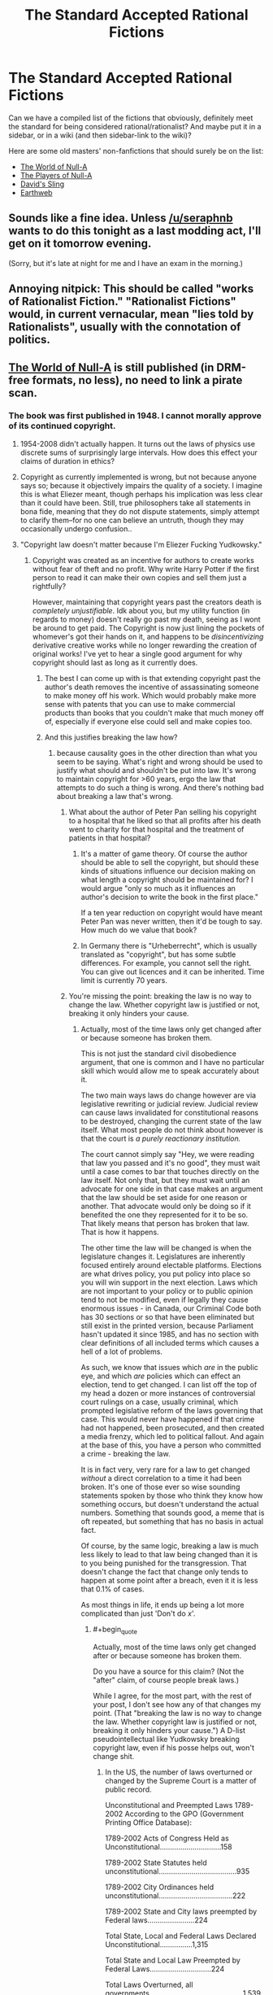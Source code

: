 #+TITLE: The Standard Accepted Rational Fictions

* The Standard Accepted Rational Fictions
:PROPERTIES:
:Author: EliezerYudkowsky
:Score: 26
:DateUnix: 1391297995.0
:FlairText: META
:END:
Can we have a compiled list of the fictions that obviously, definitely meet the standard for being considered rational/rationalist? And maybe put it in a sidebar, or in a wiki (and then sidebar-link to the wiki)?

Here are some old masters' non-fanfictions that should surely be on the list:

- [[http://m.friendfeed-media.com/3570919004ec89f17b6978a4bf1d5a8d46e2d804][The World of Null-A]]
- [[http://www.e-reading.co.uk/bookreader.php/133624/The_Players_of_Null-A.pdf][The Players of Null-A]]
- [[http://www.amazon.com/Davids-Sling-Marc-Stiegler/dp/0671653695][David's Sling]]
- [[http://www.amazon.com/Earthweb-Marc-Stiegler/dp/067157809X/ref=sr_1_1?s=books&ie=UTF8&qid=1391297844&sr=1-1&keywords=earthweb][Earthweb]]


** Sounds like a fine idea. Unless [[/u/seraphnb]] wants to do this tonight as a last modding act, I'll get on it tomorrow evening.

(Sorry, but it's late at night for me and I have an exam in the morning.)
:PROPERTIES:
:Score: 5
:DateUnix: 1391299288.0
:END:


** Annoying nitpick: This should be called "works of Rationalist Fiction." "Rationalist Fictions" would, in current vernacular, mean "lies told by Rationalists", usually with the connotation of politics.
:PROPERTIES:
:Author: rthomas2
:Score: 3
:DateUnix: 1392564229.0
:END:


** [[http://us.macmillan.com/book.aspx?isbn=9781429983624][The World of Null-A]] is still published (in DRM-free formats, no less), no need to link a pirate scan.
:PROPERTIES:
:Author: keturn
:Score: 1
:DateUnix: 1392623595.0
:END:

*** The book was first published in 1948. I cannot morally approve of its continued copyright.
:PROPERTIES:
:Author: EliezerYudkowsky
:Score: 12
:DateUnix: 1392670865.0
:END:

**** 1954-2008 didn't actually happen. It turns out the laws of physics use discrete sums of surprisingly large intervals. How does this effect your claims of duration in ethics?
:PROPERTIES:
:Author: SoundLogic2236
:Score: 4
:DateUnix: 1392685276.0
:END:


**** Copyright as currently implemented is wrong, but not because anyone says so; because it objectively impairs the quality of a society. I imagine this is what Eliezer meant, though perhaps his implication was less clear than it could have been. Still, true philosophers take all statements in bona fide, meaning that they do not dispute statements, simply attempt to clarify them--for no one can believe an untruth, though they may occasionally undergo confusion..
:PROPERTIES:
:Author: rthomas2
:Score: 1
:DateUnix: 1398789047.0
:END:


**** "Copyright law doesn't matter because I'm Eliezer Fucking Yudkowsky."
:PROPERTIES:
:Author: lodhuvicus
:Score: -1
:DateUnix: 1392924702.0
:END:

***** Copyright was created as an incentive for authors to create works without fear of theft and no profit. Why write Harry Potter if the first person to read it can make their own copies and sell them just a rightfully?

However, maintaining that copyright years past the creators death is /completely unjustifiable/. Idk about you, but my utility function (in regards to money) doesn't really go past my death, seeing as I wont be around to get paid. The Copyright is now just lining the pockets of whomever's got their hands on it, and happens to be /disincentivizing/ derivative creative works while no longer rewarding the creation of original works! I've yet to hear a single good argument for why copyright should last as long as it currently does.
:PROPERTIES:
:Author: DiscyD3rp
:Score: 3
:DateUnix: 1395549501.0
:END:

****** The best I can come up with is that extending copyright past the author's death removes the incentive of assassinating someone to make money off his work. Which would probably make more sense with patents that you can use to make commercial products than books that you couldn't make that much money off of, especially if everyone else could sell and make copies too.
:PROPERTIES:
:Score: 5
:DateUnix: 1396990634.0
:END:


****** And this justifies breaking the law how?
:PROPERTIES:
:Author: lodhuvicus
:Score: 0
:DateUnix: 1395553816.0
:END:

******* because causality goes in the other direction than what you seem to be saying. What's right and wrong should be used to justify what should and shouldn't be put into law. It's wrong to maintain copyright for >60 years, ergo the law that attempts to do such a thing is wrong. And there's nothing bad about breaking a law that's wrong.
:PROPERTIES:
:Author: DiscyD3rp
:Score: 2
:DateUnix: 1395554404.0
:END:

******** What about the author of Peter Pan selling his copyright to a hospital that he liked so that all profits after his death went to charity for that hospital and the treatment of patients in that hospital?
:PROPERTIES:
:Score: 1
:DateUnix: 1396921684.0
:END:

********* It's a matter of game theory. Of course the author should be able to sell the copyright, but should these kinds of situations influence our decision making on what length a copyright should be maintained for? I would argue "only so much as it influences an author's decision to write the book in the first place."

If a ten year reduction on copyright would have meant Peter Pan was never written, then it'd be tough to say. How much do we value that book?
:PROPERTIES:
:Author: DiscyD3rp
:Score: 2
:DateUnix: 1396925143.0
:END:


********* In Germany there is "Urheberrecht", which is usually translated as "copyright", but has some subtle differences. For example, you cannot sell the right. You can give out licences and it can be inherited. Time limit is currently 70 years.
:PROPERTIES:
:Author: qznc
:Score: 1
:DateUnix: 1406030057.0
:END:


******** You're missing the point: breaking the law is no way to change the law. Whether copyright law is justified or not, breaking it only hinders your cause.
:PROPERTIES:
:Author: lodhuvicus
:Score: 0
:DateUnix: 1395554567.0
:END:

********* Actually, most of the time laws only get changed after or because someone has broken them.

This is not just the standard civil disobedience argument, that one is common and I have no particular skill which would allow me to speak accurately about it.

The two main ways laws do change however are via legislative rewriting or judicial review. Judicial review can cause laws invalidated for constitutional reasons to be destroyed, changing the current state of the law itself. What most people do not think about however is that the court is /a purely reactionary institution./

The court cannot simply say "Hey, we were reading that law you passed and it's no good", they must wait until a case comes to bar that touches directly on the law itself. Not only that, but they must wait until an advocate for one side in that case makes an argument that the law should be set aside for one reason or another. That advocate would only be doing so if it benefited the one they represented for it to be so. That likely means that person has broken that law. That is how it happens.

The other time the law will be changed is when the legislature changes it. Legislatures are inherently focused entirely around electable platforms. Elections are what drives policy, you put policy into place so you will win support in the next election. Laws which are not important to your policy or to public opinion tend to not be modified, even if legally they cause enormous issues - in Canada, our Criminal Code both has 30 sections or so that have been eliminated but still exist in the printed version, because Parliament hasn't updated it since 1985, and has no section with clear definitions of all included terms which causes a hell of a lot of problems.

As such, we know that issues which /are/ in the public eye, and which /are/ policies which can effect an election, tend to get changed. I can list off the top of my head a dozen or more instances of controversial court rulings on a case, usually criminal, which prompted legislative reform of the laws governing that case. This would never have happened if that crime had not happened, been prosecuted, and then created a media frenzy, which led to political fallout. And again at the base of this, you have a person who committed a crime - breaking the law.

It is in fact very, very rare for a law to get changed /without/ a direct correlation to a time it had been broken. It's one of those ever so wise sounding statements spoken by those who think they know how something occurs, but doesn't understand the actual numbers. Something that sounds good, a meme that is oft repeated, but something that has no basis in actual fact.

Of course, by the same logic, breaking a law is much less likely to lead to that law being changed than it is to you being punished for the transgression. That doesn't change the fact that change only tends to happen at some point after a breach, even it it is less that 0.1% of cases.

As most things in life, it ends up being a lot more complicated than just 'Don't do /x/'.
:PROPERTIES:
:Author: JackStargazer
:Score: 4
:DateUnix: 1398210220.0
:END:

********** #+begin_quote
  Actually, most of the time laws only get changed after or because someone has broken them.
#+end_quote

Do you have a source for this claim? (Not the "after" claim, of course people break laws.)

While I agree, for the most part, with the rest of your post, I don't see how any of that changes my point. (That "breaking the law is no way to change the law. Whether copyright law is justified or not, breaking it only hinders your cause.") A D-list pseudointellectual like Yudkowsky breaking copyright law, even if his posse helps out, won't change shit.
:PROPERTIES:
:Author: lodhuvicus
:Score: 1
:DateUnix: 1398221051.0
:END:

*********** In the US, the number of laws overturned or changed by the Supreme Court is a matter of public record.

Unconstitutional and Preempted Laws 1789-2002 According to the GPO (Government Printing Office Database):

1789-2002 Acts of Congress Held as Unconstitutional..............................158

1789-2002 State Statutes held unconstitutional......................................935

1789-2002 City Ordinances held unconstitutional....................................222

1789-2002 State and City laws preempted by Federal laws.......................224

Total State, Local and Federal Laws Declared Unconstitutional................1,315

Total State and Local Law Preempted by Federal Laws..............................224

Total Laws Overturned, all governments..............................................1,539

This of course doesn't cover all changes to law which come as a result of previous cases however. Part of my post above is about how public opinion and reactionary responses to past cases (even those which failed to change laws) is one of the primary drivers in the alteration of laws. I don't have on hand statistics on the ratios or similar on that, and as it was something I spent 8 months on in a single class in law school, accurate evidence is likely not something that can be summarized quickly in a reddit post.

As an aside, I made no claims on the effectiveness of Yudkowsky breaking laws in this case, or copyright in general, simply a general point on law itself.
:PROPERTIES:
:Author: JackStargazer
:Score: 3
:DateUnix: 1399129250.0
:END:

************ #+begin_quote
  the Supreme Court
#+end_quote

This is only a part of the data I asked for, and it doesn't even address your claim at all. I really doubt that there /is/ data on that sort of thing.
:PROPERTIES:
:Author: lodhuvicus
:Score: -2
:DateUnix: 1399147904.0
:END:


** If this community continues and grows, and everyone upvotes fictions that are 'rationalist' and downvotes those that are not 'rationalist', then sorting the subreddit by top - all time would serve much the same purpose. That said, a lot of works upvoted on this subreddit don't really meet most definitions of rationalist I use, sadly, so some form of curated index would be very appreciated.

I would be hugely in favor of more people posting actual books and novels rather than just web-based fiction.

Thanks for the recs, by the way - I hadn't heard of Marc Stiegler before now, and I will have to find and try his stuff.
:PROPERTIES:
:Author: Escapement
:Score: 0
:DateUnix: 1391303605.0
:END:

*** #+begin_quote
  If this community continues and grows, ... then sorting the subreddit by top - all time...
#+end_quote

Will favor the things that were submitted later when the community was bigger.
:PROPERTIES:
:Author: dspeyer
:Score: 9
:DateUnix: 1391316123.0
:END:

**** Reddit really needs to implement "Best - all time" instead to get rid of that bias.
:PROPERTIES:
:Author: alexanderwales
:Score: 3
:DateUnix: 1391327835.0
:END:

***** This exists - click "top"
:PROPERTIES:
:Author: jaiwithani
:Score: 1
:DateUnix: 1391477974.0
:END:

****** Top and Best sorting are different. Top is simple upvotes minus downvotes, while Best is a confidence interval type of thing ([[http://blog.reddit.com/2009/10/reddits-new-comment-sorting-system.html][explained here]]).
:PROPERTIES:
:Author: alexanderwales
:Score: 5
:DateUnix: 1391478156.0
:END:


*** #+begin_quote
  If this community continues and grows, and everyone upvotes fictions that are 'rationalist' and downvotes those that are not 'rationalist', then sorting the subreddit by top - all time would serve much the same purpose.
#+end_quote

...and that seems like a probable scenario to you?
:PROPERTIES:
:Author: Paladin_Neph
:Score: 3
:DateUnix: 1391356641.0
:END:

**** this plan requires three things to go right.

Seems... tenuous.
:PROPERTIES:
:Author: earnestadmission
:Score: 5
:DateUnix: 1391406044.0
:END:


** Should we consider Song of Ice and Fire as Rationalist? Should we consider Ender's Game as well?

Also, an obscure one: Vampire High by Douglas Rees might count. There's some very fun supernatural munchkinry afoot, not to mention it's a great book (which has NO SEQUEL. IGNORE THE NONEXISTANT SEQUEL.)
:PROPERTIES:
:Author: rthomas2
:Score: 0
:DateUnix: 1392564351.0
:END:

*** ASOIAF is deep and can be analysed deeply, and in a few respects has a more real feel than similar works but I'm not sure why anyone would consider it rationalist.
:PROPERTIES:
:Author: kybernetikos
:Score: 2
:DateUnix: 1396994160.0
:END:

**** Because the smart win and the stupid lose ;)
:PROPERTIES:
:Author: rthomas2
:Score: 1
:DateUnix: 1398572819.0
:END:
